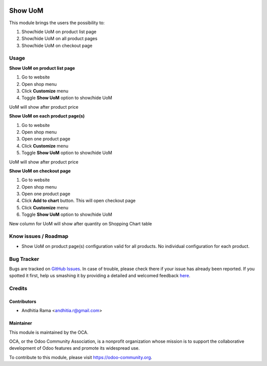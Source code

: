 .. image:: https://img.shields.io/badge/licence-AGPL--3-blue.svg
   :target: http://www.gnu.org/licenses/agpl-3.0-standalone.html
   :alt: License: AGPL-3

=========
Show UoM
=========
This module brings the users the possibility to:

1. Show/hide UoM on product list page
2. Show/hide UoM on all product pages
3. Show/hide UoM on checkout page

Usage
=====

**Show UoM on product list page**

1. Go to website
2. Open shop menu
3. Click **Customize** menu
4. Toggle **Show UoM** option to show/hide UoM

UoM will show after product price

**Show UoM on each product page(s)**

1. Go to website
2. Open shop menu
3. Open one product page
4. Click **Customize** menu
5. Toggle **Show UoM** option to show/hide UoM

UoM will show after product price

**Show UoM on checkout page**

1. Go to website
2. Open shop menu
3. Open one product page
4. Click **Add to chart** button. This will open checkout page
5. Click **Customize** menu
6. Toggle **Show UoM** option to show/hide UoM

New column for UoM will show after quantity on Shopping Chart table

Know issues / Roadmap
=====================
* Show UoM on product page(s) configuration valid for all products. No individual configuration for each product.


.. image:: https://odoo-community.org/website/image/ir.attachment/5784_f2813bd/datas
   :alt: Try me on Runbot
   :target: https://runbot.odoo-community.org/runbot/113/51

Bug Tracker
===========

Bugs are tracked on `GitHub Issues <https://github.com/OCA/e-commerce/issues>`_.
In case of trouble, please check there if your issue has already been reported.
If you spotted it first, help us smashing it by providing a detailed and welcomed feedback
`here <https://github.com/OCA/e-commerce/issues/new?body=module:%20website_product_share%0Aversion:%208.0%0A%0A**Steps%20to%20reproduce**%0A-%20...%0A%0A**Current%20behavior**%0A%0A**Expected%20behavior**>`_.


Credits
=======

Contributors
------------

* Andhitia Rama <andhitia.r@gmail.com>

Maintainer
----------

.. image:: https://odoo-community.org/logo.png
   :alt: Odoo Community Association
   :target: https://odoo-community.org

This module is maintained by the OCA.

OCA, or the Odoo Community Association, is a nonprofit organization whose
mission is to support the collaborative development of Odoo features and
promote its widespread use.

To contribute to this module, please visit https://odoo-community.org.
